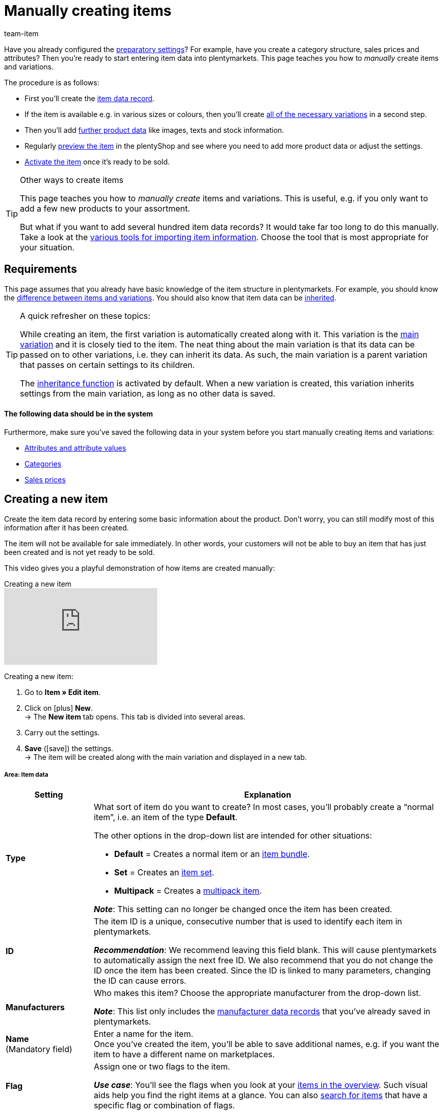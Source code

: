 = Manually creating items
:keywords: Create item, Create items, Creating items, Create item data, Add item, Add items, Adding items, Add item data, Create variation, Create variations, Create variation data, Item creation, Manually create items, New item, New items, New variation, New variations, New product, New products, Variation creation, Item creation
:description: Learn how to manually create items and variations.
:id: MNYRNTL
:author: team-item

Have you already configured the xref:item:settings.adoc#[preparatory settings]?
For example, have you create a category structure, sales prices and attributes?
Then you’re ready to start entering item data into plentymarkets.
This page teaches you how to _manually_ create items and variations.

The procedure is as follows:

* First you’ll create the xref:item:new-item.adoc#200[item data record].
* If the item is available e.g. in various sizes or colours, then you’ll create xref:item:new-item.adoc#400[all of the necessary variations] in a second step.
* Then you’ll add xref:item:new-item.adoc#500[further product data] like images, texts and stock information.
* Regularly xref:item:new-item.adoc#600[preview the item] in the plentyShop and see where you need to add more product data or adjust the settings.
* xref:item:new-item.adoc#700[Activate the item] once it’s ready to be sold.

[TIP]
.Other ways to create items
====
This page teaches you how to _manually create_ items and variations.
This is useful, e.g. if you only want to add a few new products to your assortment.

But what if you want to add several hundred item data records? It would take far too long to do this manually.
Take a look at the xref:item:import-export-create.adoc#[various tools for importing item information].  Choose the tool that is most appropriate for your situation.
====

[#100]
== Requirements

This page assumes that you already have basic knowledge of the item structure in plentymarkets.
For example, you should know the xref:item:structure.adoc#[difference between items and variations]. You should also know that item data can be xref:item:inheritance.adoc#[inherited].

[TIP]
.A quick refresher on these topics:
====
While creating an item, the first variation is automatically created along with it.
This variation is the xref:item:structure.adoc#600[main variation] and it is closely tied to the item.
The neat thing about the main variation is that its data can be passed on to other variations, i.e. they can inherit its data. As such, the main variation is a parent variation that passes on certain settings to its children.

The xref:item:inheritance.adoc#[inheritance function] is activated by default. When a new variation is created, this variation inherits settings from the main variation, as long as no other data is saved.
====

[discrete]
==== The following data should be in the system

Furthermore, make sure you’ve saved the following data in your system before you start manually creating items and variations:

* xref:item:attributes.adoc#[Attributes and attribute values]
* xref:item:categories.adoc#[Categories]
* xref:item:prices.adoc#[Sales prices]


[#200]
== Creating a new item

Create the item data record by entering some basic information about the product.
Don't worry, you can still modify most of this information after it has been created.

The item will not be available for sale immediately.
In other words, your customers will not be able to buy an item that has just been created and is not yet ready to be sold.

This video gives you a playful demonstration of how items are created manually:

.Creating a new item
video::263298729#t=0m48s[vimeo]

[.instruction]
Creating a new item:

. Go to *Item » Edit item*.
. Click on icon:plus[role="green"] *New*. +
→ The *New item* tab opens. This tab is divided into several areas.
. Carry out the settings.

. *Save* (icon:save[set=plenty, role="green"]) the settings. +
→ The item will be created along with the main variation and displayed in a new tab.


[#210]
[discrete]
===== Area: Item data

[cols="1,4"]
|====
|Setting |Explanation

|[#intable-type]*Type*
a|What sort of item do you want to create? In most cases, you’ll probably create a “normal item”, i.e. an item of the type *Default*.

The other options in the drop-down list are intended for other situations:

* *Default* = Creates a normal item or an xref:item:combining-products.adoc#2000[item bundle].
* *Set* = Creates an xref:item:combining-products.adoc#3000[item set].
* *Multipack* = Creates a xref:item:combining-products.adoc#1000[multipack item].

*_Note_*: This setting can no longer be changed once the item has been created.

|[#intable-id]*ID*
|The item ID is a unique, consecutive number that is used to identify each item in plentymarkets.

*_Recommendation_*: We recommend leaving this field blank. This will cause plentymarkets to automatically assign the next free ID.
We also recommend that you do not change the ID once the item has been created.
Since the ID is linked to many parameters, changing the ID can cause errors.

| *Manufacturers*
//include mit der Verzeichnis-Seite einbauen

|Who makes this item? Choose the appropriate manufacturer from the drop-down list.

*_Note_*: This list only includes the xref:item:manufacturers.adoc#[manufacturer data records] that you’ve already saved in plentymarkets.

| *Name* +
[red]#(Mandatory field)#
|Enter a name for the item. +
Once you’ve created the item, you’ll be able to save additional names, e.g. if you want the item to have a different name on marketplaces.

|[#intable-flag]*Flag*
|Assign one or two flags to the item.

*_Use case_*: You’ll see the flags when you look at your xref:item:search.adoc#100[items in the overview]. Such visual aids help you find the right items at a glance. You can also xref:item:search.adoc#100[search for items] that have a specific flag or combination of flags.

| **Type**
//Beschreibung zu einem späteren Zeitpunkt verständlicher machen - die Einstellung hat wohl keine Funktion außer Colli, was für Packstücken verwendet wird
//Beschreibug des Feldes ist auch in die Verzeichnis-Seite vorhanden
//https://forum.plentymarkets.com/t/warentyp-colli/583522/15
//https://forum.plentymarkets.com/t/sortieren-von-auftraegen-nach-artikel-gruppen/512990/3
//https://forum.plentymarkets.com/t/woher-kommen-die-zusaetzlichen-versandpakete/356920/25

| Choose **Stocked item** (default setting), **Production item**, **Colli** or **Special order item**. +
**Coli** = Select if the item is to be shipped in several packages. For additional packages, individual items with the stock type Colli must be created in plentymarkets, but these items should not be activated for the plentyShop.
|====


[#220]
[discrete]
===== Area: Variation » Basic settings

[cols="1,4"]
|====
|Setting |Explanation

| *Variation name*
|Enter a name for the main variation.

| *Variation No.*
|Enter a number for the main variation.

*_Recommendation_*: If you leave this field blank, then plentymarkets will automatically assign the xref:item:variation-numbers.adoc#[next available variation number].
The number will be assigned according to the pattern saved in the menu *Setup » Item » Settings*.

| *External variation ID*
|Enter an external variation ID for the main variation.

*_Use case_*: The external variation number facilitates importing items and variations from an external system.

| *Model*
|Enter a model name for the main variation.

| *Content* +
[red]#(Mandatory field)#
|Enter a numerical value and choose a xref:item:units.adoc#[unit] from the drop-down list, e.g. 500ml or 150g.
|====


[#230]
[discrete]
===== Area: Variation » Category link

[cols="1,4"]
|====
|Setting |Explanation

|[red]#(Mandatory field)#
|Which category should the item be sorted into? Click on a category to choose it.

If the item should appear in multiple categories, just choose one of them for now. Once you’ve created the item, you can xref:item:managing-items.adoc#300[add the other categories too].

*_Tip_*: Click on a category’s folder icon (icon:folder[role="darkGrey"]) on the far left. This displays the subcategories within.

*_Note_*: This list only includes the xref:item:categories.adoc#[categories] that you’ve already saved in plentymarkets. +
Click on icon:plus[role="green"] *New category* if you want to save a new category while creating the item.
This method can save you time but it might also cause you to lose track of your category structure.

|====


[#240]
[discrete]
===== Area: Variation » Attributes

[cols="1,4"]
|====
|Setting |Explanation

|
|Here you’ll see a list of the xref:item:attributes.adoc#[attributes] that you’ve already created in plentymarkets.

*_Recommendation_*: It’s technically possible to select attributes here. However, we don’t recommend this.
Rather, we recommend that you first create the new item _without any attributes_. Afterwards, we recommend that you select attributes while you xref:item:new-item.adoc#400[create the necessary variations].

Why? If you link attributes while creating a new item, then _all of the following variations_ will have to be created from the same attributes too. This is not the case if you wait to link attributes while creating variations.
In other words, it makes you much more flexible in the future.
|====


[#250]
[discrete]
===== Area: Variation » Sales prices

[cols="1,4"]
|====
|Setting |Explanation

|
a|Here you’ll see a list of the xref:item:prices.adoc#[sales prices] that you’ve already created in plentymarkets.
Here you can save a _gross price_ for the main variation:

. Choose a sales price from the drop-down list and click on *Add* (icon:plus[role="green"]). +
→ This moves the sales price down to the list below.
. Enter the gross price in the field.


*_Alternative_*: Leave this area empty for now and instead, save the price once you’ve created the item. Why?
Once you’ve created the item, you can decide whether you want to enter gross or net prices. You can also have the prices be calculated automatically.
In other words, it makes you much more flexible in the future.
|====


[#300]
== Accessing the item data record in the back end

New items are _inactive_ by default. This prevents customers from buying an item that has just been created and is not yet ready to be sold.

So if you search for a new item data record in the plentymarkets back end, then you will need to change the pre-set search filters so that they include inactive items.

[.instruction]
Displaying inactive items in the overview:

. Go to *Item » Edit item*.
. Set the filter *Active* to *ALL*.
. Click on *Search* (icon:search[role="blue"]).


[#400]
== Creating the necessary variations

Some items like shoes and t-shirts are sold in various sizes and colours.
In other words: your customer doesn’t simply buy your t-shirt, but rather _a specific variation_ of your t-shirt, e.g. in the colour red and the size S.

First, create all of the necessary variations.

[.instruction]
Creating variations:

. xref:item:new-item.adoc#300[Access the item data record] if it isn’t already open.
. Click on the *Variations* tab.
. Click on icon:plus[role="green"] *New*. +
→ The *Create new variations* window opens.
. Carry out the settings. Note <<table-create-variations>>. +
. Click on icon:execute[set=plenty] *Create variations*. +
→ The variations will be created and displayed in the overview.

[[table-create-variations]]
.Creating the necessary variations
[cols="1,3"]
|====
|Setting |Explanation

| *Content*
a|Variations differ from each other in terms of quantity and/or unit.

*_Example_*: A bottle of soap that’s available in 100ml, 250ml and 500ml.

*_Instructions_*:

. Enter the quantity and unit for the first variation, e.g. 100ml.
. Click on icon:execute[set=plenty] *Create variations*.
. Repeat the procedure for 250ml and for 500ml.

| *Attributes*
a|Variations differ from each other in terms of their attribute values.

*_Example_*: A t-shirt that’s available in the colours green or blue and in the sizes S, M or L.

*_Instructions_*:

. Select the colours and sizes (icon:check-square[role="blue"]).
. Look at the lower right corner and make sure the number of *combinations* seems to be correct. For example, if you combine the colours green and blue with the sizes S, M, L, then you will have 6 variations.
. Click on icon:execute[set=plenty] *Create variations*.
|====

////
[TIP]
.Selecting attributes for variations
====
If you select attributes for the main variation, the selected attributes will be available for all additional variations of the item. If you create an item without selecting attributes for the main variation, then it will be possible to select all of the attributes that are available in the system when you create variations later. Once you have created a variation with attributes, it will only be possible to create additional variations of the item with these attributes or without any attributes.

If you delete all variations of an item where the main variation has no attributes, then it will be possible to select all of the attributes that are available in the system when creating new variations. Therefore, you only have to delete the variations of an item without deleting the item itself, in order to make new attributes available for this item. Once you have created variations for an item, attributes can no longer be deleted or added. To delete or add attributes, all variations with attributes must be deleted from the item.
====
////

[#500]
== Adding further product data

At this point, you’ve created the item data record and saved some basic information about it.
But you can still add xref:item:managing-items.adoc#[lots of other product information] to the data record, e.g.:

* xref:item:managing-items.adoc#90[Images]
* xref:item:managing-items.adoc#50[Texts]
* xref:item:managing-items.adoc#240[Prices]
* xref:item:managing-items.adoc#314[Stock information]

[#600]
== Looking at the item in the front end

Are you curious what the new product looks like in your plentyShop?
See a preview of the item and find out where you need to add further product data or adjust the settings.

[.instruction]
Viewing a preview of the item:

. Click on *Preview* (icon:eye[role="blue"]) in the toolbar. +
→ The *Client (store)* window opens.
. Decide which *plugin set* and *client* you want to use when viewing a preview of the item. +
*_Tip:_* These settings are preselected next time you click on the preview icon.
. Click on icon:execute[set=plenty] *Execute*. +
→ A preview of the item is shown.


[#700]
== Putting the item up for sale

Variations are not visible to customers in the plentyShop until they have been activated.
In other words, you can work on inactive variations without your customers noticing.
You activate the variation when you’re ready for it to be visible in your plentyShop.

[.instruction]
Activating a variation:

. Go to *Item » Edit item*.
. xref:item:search.adoc#400[Search for and open the variation].
. Find the *Availability* area within the *Settings* tab.
. Select the *Active* option (icon:check-square[role="blue"]).
. *Save* (icon:save[set=plenty, role="green"]) the settings.

[TIP]
.Complete checklist for item visibility
====
Not only do items need to be activated, but they also need to have a price, a category and positive net stock.
Otherwise customers wouldn’t be able to buy the item.

Work through xref:item:checklist-items-visibility.adoc#[this checklist] and make sure your item meets all of the requirements for being visible in the plentyShop.
This checklist helps you find any possible errors that are preventing your items from being displayed.
====
